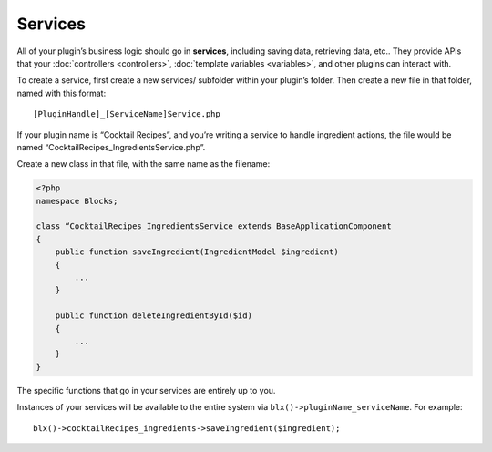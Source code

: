 Services
========

All of your plugin’s business logic should go in **services**, including saving data, retrieving data, etc.. They provide APIs that your :doc:`controllers <controllers>`, :doc:`template variables <variables>`, and other plugins can interact with.

To create a service, first create a new services/ subfolder within your plugin’s folder. Then create a new file in that folder, named with this format::

    [PluginHandle]_[ServiceName]Service.php

If your plugin name is “Cocktail Recipes”, and you’re writing a service to handle ingredient actions, the file would be named “CocktailRecipes_IngredientsService.php”.

Create a new class in that file, with the same name as the filename:

.. code-block:: php

   <?php
   namespace Blocks;

   class “CocktailRecipes_IngredientsService extends BaseApplicationComponent
   {
       public function saveIngredient(IngredientModel $ingredient)
       {
           ...
       }

       public function deleteIngredientById($id)
       {
           ...
       }
   }

The specific functions that go in your services are entirely up to you.

Instances of your services will be available to the entire system via ``blx()->pluginName_serviceName``. For example::

	blx()->cocktailRecipes_ingredients->saveIngredient($ingredient);
